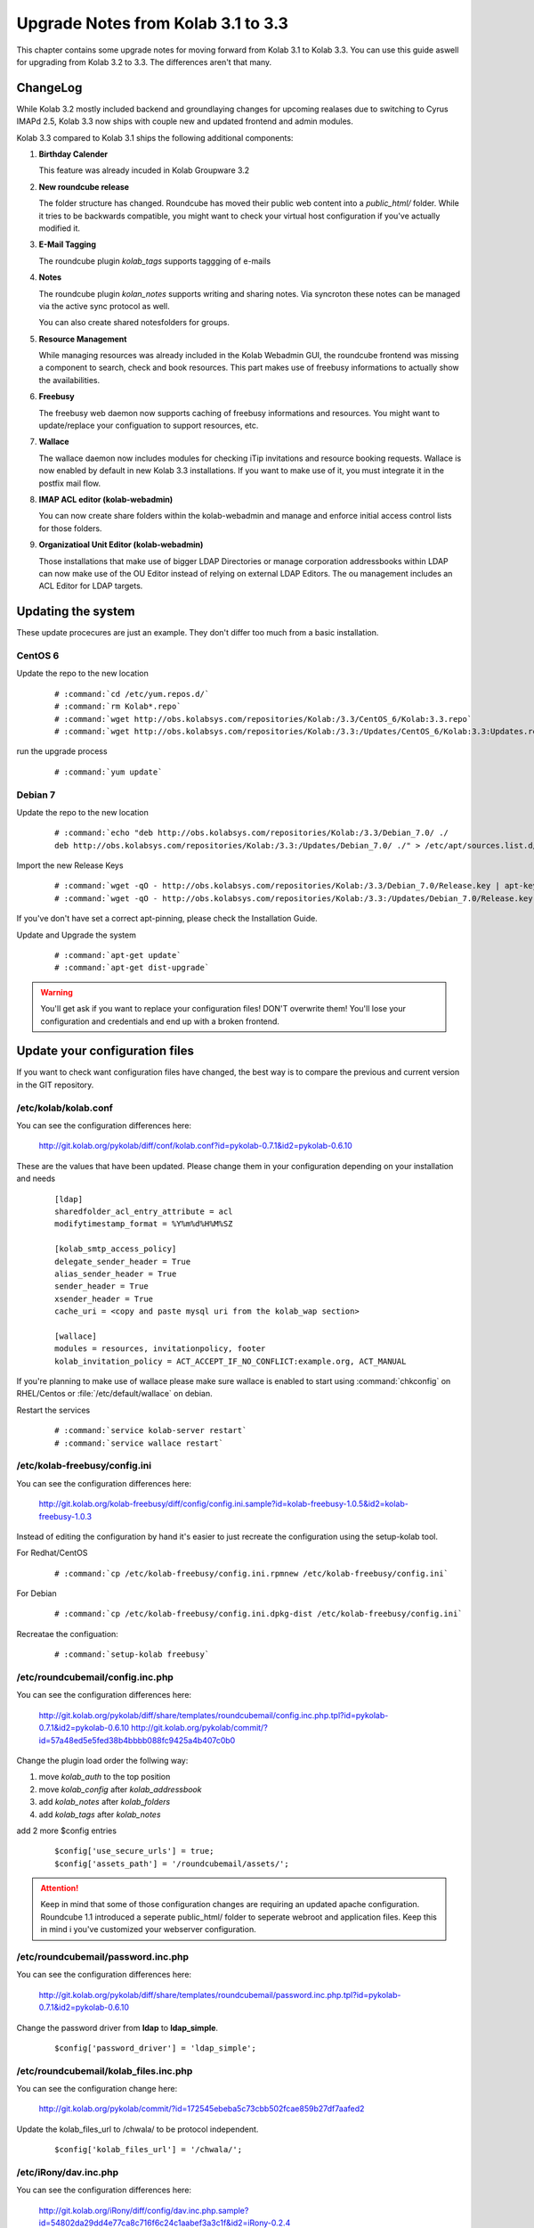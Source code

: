 ====================================
Upgrade Notes from Kolab 3.1 to 3.3
====================================

This chapter contains some upgrade notes for moving forward from Kolab 3.1 to
Kolab 3.3. You can use this guide aswell for upgrading from Kolab 3.2 to 3.3.
The differences aren't that many.

ChangeLog
=========

While Kolab 3.2 mostly included backend and groundlaying changes for upcoming
realases due to switching to Cyrus IMAPd 2.5, Kolab 3.3 now ships with couple
new and updated frontend and admin modules.

Kolab 3.3 compared to Kolab 3.1 ships the following additional components:

#.  **Birthday Calender**

    This feature was already incuded in Kolab Groupware 3.2

#.  **New roundcube release**

    The folder structure has changed. Roundcube has moved their public
    web content into a *public_html/* folder. While it tries to be backwards
    compatible, you might want to check your virtual host configuration if
    you've actually modified it.

#.  **E-Mail Tagging**

    The roundcube plugin *kolab_tags* supports taggging of e-mails

#.  **Notes**

    The roundcube plugin *kolan_notes* supports writing and sharing notes.
    Via syncroton these notes can be managed via the active sync protocol
    as well.

    You can also create shared notesfolders for groups.

#.  **Resource Management**

    While managing resources was already included in the Kolab Webadmin GUI,
    the roundcube frontend was missing a component to search, check and book
    resources. This part makes use of freebusy informations to actually
    show the availabilities.

#.  **Freebusy**

    The freebusy web daemon now supports caching of freebusy informations
    and resources. You might want to update/replace your configuation to
    support resources, etc.

#.  **Wallace**

    The wallace daemon now includes modules for checking iTip invitations
    and resource booking requests. Wallace is now enabled by default in new
    Kolab 3.3 installations. If you want to make use of it, you must integrate
    it in the postfix mail flow.

#.  **IMAP ACL editor (kolab-webadmin)**

    You can now create share folders within the kolab-webadmin and manage 
    and enforce initial access control lists for those folders.

#.  **Organizatioal Unit Editor (kolab-webadmin)**

    Those installations that make use of bigger LDAP Directories or
    manage corporation addressbooks within LDAP can now make use of the OU
    Editor instead of relying on external LDAP Editors. The ou management
    includes an ACL Editor for LDAP targets.



Updating the system
===================

These update procecures are just an example. They don't differ too much from
a basic installation.


CentOS 6
--------

Update the repo to the new location

 .. parsed-literal::

    # :command:`cd /etc/yum.repos.d/`
    # :command:`rm Kolab*.repo`
    # :command:`wget http://obs.kolabsys.com/repositories/Kolab:/3.3/CentOS_6/Kolab:3.3.repo`
    # :command:`wget http://obs.kolabsys.com/repositories/Kolab:/3.3:/Updates/CentOS_6/Kolab:3.3:Updates.repo`

run the upgrade process

 .. parsed-literal::

    # :command:`yum update`


Debian 7
--------

Update the repo to the new location

 .. parsed-literal::

    # :command:`echo "deb http://obs.kolabsys.com/repositories/Kolab:/3.3/Debian_7.0/ ./
    deb http://obs.kolabsys.com/repositories/Kolab:/3.3:/Updates/Debian_7.0/ ./" > /etc/apt/sources.list.d/kolab.list`

Import the new Release Keys

 .. parsed-literal::

    # :command:`wget -qO - http://obs.kolabsys.com/repositories/Kolab:/3.3/Debian_7.0/Release.key | apt-key add -`
    # :command:`wget -qO - http://obs.kolabsys.com/repositories/Kolab:/3.3:/Updates/Debian_7.0/Release.key | apt-key add -`

If you've don't have set a correct apt-pinning, please check the Installation Guide.

Update and Upgrade the system

 .. parsed-literal::

    # :command:`apt-get update`
    # :command:`apt-get dist-upgrade`

.. WARNING:: 

    You'll get ask if you want to replace your configuration files! DON'T overwrite them!
    You'll lose your configuration and credentials and end up with a broken frontend.


Update your configuration files
===============================

If you want to check want configuration files have changed, the best way is to 
compare the previous and current version in the GIT repository.


/etc/kolab/kolab.conf
---------------------

You can see the configuration differences here:

    http://git.kolab.org/pykolab/diff/conf/kolab.conf?id=pykolab-0.7.1&id2=pykolab-0.6.10

These are the values that have been updated. Please change them in your configuration
depending on your installation and needs


 .. parsed-literal::

    [ldap]
    sharedfolder_acl_entry_attribute = acl
    modifytimestamp_format = %Y%m%d%H%M%SZ
    
    [kolab_smtp_access_policy]
    delegate_sender_header = True
    alias_sender_header = True
    sender_header = True
    xsender_header = True
    cache_uri = <copy and paste mysql uri from the kolab_wap section>

    [wallace]
    modules = resources, invitationpolicy, footer
    kolab_invitation_policy = ACT_ACCEPT_IF_NO_CONFLICT:example.org, ACT_MANUAL

If you're planning to make use of wallace please make sure wallace is enabled to start
using :command:`chkconfig` on RHEL/Centos or :file:`/etc/default/wallace` on debian.

Restart the services

 .. parsed-literal::

    # :command:`service kolab-server restart`
    # :command:`service wallace restart`


/etc/kolab-freebusy/config.ini
------------------------------

You can see the configuration differences here:

    http://git.kolab.org/kolab-freebusy/diff/config/config.ini.sample?id=kolab-freebusy-1.0.5&id2=kolab-freebusy-1.0.3

Instead of editing the configuration by hand it's easier to just recreate the
configuration using the setup-kolab tool.

For Redhat/CentOS

 .. parsed-literal::

    # :command:`cp /etc/kolab-freebusy/config.ini.rpmnew /etc/kolab-freebusy/config.ini`

For Debian

 .. parsed-literal::

    # :command:`cp /etc/kolab-freebusy/config.ini.dpkg-dist /etc/kolab-freebusy/config.ini`

Recreatae the configuation:

 .. parsed-literal::

   # :command:`setup-kolab freebusy`


/etc/roundcubemail/config.inc.php
---------------------------------

You can see the configuration differences here:

    http://git.kolab.org/pykolab/diff/share/templates/roundcubemail/config.inc.php.tpl?id=pykolab-0.7.1&id2=pykolab-0.6.10
    http://git.kolab.org/pykolab/commit/?id=57a48ed5e5fed38b4bbbb088fc9425a4b407c0b0

Change the plugin load order the follwing way:

#.  move *kolab_auth* to the top position
#.  move *kolab_config* after *kolab_addressbook*
#.  add *kolab_notes* after *kolab_folders*
#.  add *kolab_tags* after *kolab_notes*

add 2 more $config entries

 .. parsed-literal::

    $config['use_secure_urls'] = true;
    $config['assets_path'] = '/roundcubemail/assets/';

.. ATTENTION::

    Keep in mind that some of those configuration changes are requiring an
    updated apache configuration. Roundcube 1.1 introduced a seperate public_html/
    folder to seperate webroot and application files. Keep this in mind i
    you've customized your webserver configuration.
    

/etc/roundcubemail/password.inc.php
-----------------------------------

You can see the configuration differences here:

    http://git.kolab.org/pykolab/diff/share/templates/roundcubemail/password.inc.php.tpl?id=pykolab-0.7.1&id2=pykolab-0.6.10

Change the password driver from **ldap** to **ldap_simple**.

 .. parsed-literal::

    $config['password_driver'] = 'ldap_simple';


/etc/roundcubemail/kolab_files.inc.php
--------------------------------------

You can see the configuration change here:

    http://git.kolab.org/pykolab/commit/?id=172545ebeba5c73cbb502fcae859b27df7aafed2

Update the kolab_files_url to /chwala/ to be protocol independent.

 .. parsed-literal::

    $config['kolab_files_url'] = '/chwala/';


/etc/iRony/dav.inc.php
----------------------

You can see the configuration differences here:

    http://git.kolab.org/iRony/diff/config/dav.inc.php.sample?id=54802da29dd4e77ca8c716f6c24c1aabef3a3c1f&id2=iRony-0.2.4

The iRony configuration doesn't have anything special configurations.
You might want to consider just to take the new default config file
or change it based on the differences between the previous version.

For Redhat/CentOS

 .. parsed-literal::

    # :command:`cp /etc/iRony/dav.inc.php.rpmnew /etc/iRony/dav.inc.php`

For Debian

 .. parsed-literal::

    # :command:`cp /etc/iRony/dav.inc.php.dpkg-dist /etc/iRony/dav.inc.php`


/etc/postfix/ldap/virtual_alias_maps_sharedfolders.cf
-----------------------------------------------------

To fix the handling of resource invitations you've to adjust your existing
virtual alias maps, otherwise you end up with non-delivery-reports. 

Please update your filter with this new default configuration:

 .. parsed-literal::

    query_filter = (&(|(mail=%s)(alias=%s))(objectclass=kolabsharedfolder)(kolabFolderType=mail))

Restart the postfix daemon

 .. parsed-literal::

    # :command:`service postfix restart`


/etc/postfix/master.cf
----------------------

You can see the configuration differences here:

    http://git.kolab.org/pykolab/diff/share/templates/master.cf.tpl?id=pykolab-0.7.1&id2=pykolab-0.6.10

This will put wallace as the next content-filter after the mail has been
returned from amavis to postfix. If you're don't want to make use of iTip 
processing or resource management you can skip this section.

 .. parsed-literal::

    [...]
    127.0.0.1:10025     inet        n       -       n       -       100     smtpd
        -o cleanup_service_name=cleanup_internal
        -o content_filter=smtp-wallace:[127.0.0.1]:10026
        -o local_recipient_maps=
    [...]

Restart the postfix daemon

 .. parsed-literal::

    # :command:`service postfix restart`

The mail flow will be the following:

#.  postfix receives mail (running on port :25 and port :587)
#.  postfix sends mail to amavisd (running on port 127.0.0.1:10024)
#.  amavisd checks mail
#.  amavisd sends mail to postfix (running on port 127.0.0.1:10025)
#.  postfix sends mail to wallace (running on port 127.0.0.1:10026)
#.  wallace checks the message for itip, resources, etc
#.  wallace sens mail to postfix (running on port 127.0.0.1:10026)
#.  postfix will start delivering the mail (external or internal)


mysql database: kolab
---------------------

A couple new features are relying new tables (organizational units).
The shared folder have been extended to make use of the **acl** editor.

You can find the full sql file here:

#.  web: http://git.kolab.org/kolab-wap/tree/doc/kolab_wap.sql?id=kolab-webadmin-3.2.1
#.  locally: :file:`/usr/share/doc/kolab-webadmin/kolab_wap.sql`

The kolab-webadmin package doesn't provide auto updates or upgrade files
for your database. Here's a summary of what has been changed. 

If you've made changes on the shared folder types you might want to 
change the types manually in the settings section of kolab-webadmin.

Open the mysql cli:

 .. parsed-literal::

    # :command:`mysql -u root -p -D kolab`

and apply the followin changes: The tables will be deleted and recreated.
Don't forget: if you've made changes to shared folder types, please update
them manually!

 .. code-block:: sql

    --
    -- Table structure for table `ou_types`
    --
    
    DROP TABLE IF EXISTS `ou_types`;
    /*!40101 SET @saved_cs_client     = @@character_set_client */;
    /*!40101 SET character_set_client = utf8 */;
    CREATE TABLE `ou_types` (
      `id` int(11) NOT NULL AUTO_INCREMENT,
      `key` text NOT NULL,
      `name` varchar(256) NOT NULL,
      `description` text NOT NULL,
      `attributes` longtext NOT NULL,
      PRIMARY KEY (`id`),
      UNIQUE KEY `name` (`name`)
    ) ENGINE=InnoDB AUTO_INCREMENT=2 DEFAULT CHARSET=latin1;
    /*!40101 SET character_set_client = @saved_cs_client */;
    
    --
    -- Dumping data for table `ou_types`
    --
    
    LOCK TABLES `ou_types` WRITE;
    /*!40000 ALTER TABLE `ou_types` DISABLE KEYS */;
    INSERT INTO `ou_types` VALUES (1,'unit','Standard Organizational Unit','A standard organizational unit definition','{\"auto_form_fields\":[],\"fields\":{\"objectclass\":[\"top\",\"organizationalunit\"]},\"form_fields\":{\"ou\":[],\"description\":[],\"aci\":{\"optional\":true,\"type\":\"aci\"}}}');
    /*!40000 ALTER TABLE `ou_types` ENABLE KEYS */;
    UNLOCK TABLES;
    
    
    --
    -- Table structure for table `sharedfolder_types`
    --
    
    DROP TABLE IF EXISTS `sharedfolder_types`;
    /*!40101 SET @saved_cs_client     = @@character_set_client */;
    /*!40101 SET character_set_client = utf8 */;
    CREATE TABLE `sharedfolder_types` (
      `id` int(11) NOT NULL AUTO_INCREMENT,
      `key` text NOT NULL,
      `name` varchar(256) NOT NULL,
      `description` text NOT NULL,
      `attributes` longtext NOT NULL,
      PRIMARY KEY (`id`),
      UNIQUE KEY `name` (`name`)
    ) ENGINE=InnoDB AUTO_INCREMENT=8 DEFAULT CHARSET=latin1;
    /*!40101 SET character_set_client = @saved_cs_client */;
    
    --
    -- Dumping data for table `sharedfolder_types`
    --
    
    LOCK TABLES `sharedfolder_types` WRITE;
    /*!40000 ALTER TABLE `sharedfolder_types` DISABLE KEYS */;
    INSERT INTO `sharedfolder_types` VALUES (1,'addressbook','Shared Address Book','A shared address book','{\"auto_form_fields\":[],\"fields\":{\"kolabfoldertype\":[\"contact\"],\"objectclass\":[\"top\",\"kolabsharedfolder\"]},\"form_fields\":{\"acl\":{\"type\":\"imap_acl\",\"optional\":true,\"default\":\"anyone, lrs\"},\"cn\":[]}}'),(2,'calendar','Shared Calendar','A shared calendar','{\"auto_form_fields\":[],\"fields\":{\"kolabfoldertype\":[\"event\"],\"objectclass\":[\"top\",\"kolabsharedfolder\"]},\"form_fields\":{\"acl\":{\"type\":\"imap_acl\",\"optional\":true,\"default\":\"anyone, lrs\"},\"cn\":[]}}'),(3,'journal','Shared Journal','A shared journal','{\"auto_form_fields\":[],\"fields\":{\"kolabfoldertype\":[\"journal\"],\"objectclass\":[\"top\",\"kolabsharedfolder\"]},\"form_fields\":{\"acl\":{\"type\":\"imap_acl\",\"optional\":true,\"default\":\"anyone, lrs\"},\"cn\":[]}}'),(4,'task','Shared Tasks','A shared tasks folder','{\"auto_form_fields\":[],\"fields\":{\"kolabfoldertype\":[\"task\"],\"objectclass\":[\"top\",\"kolabsharedfolder\"]},\"form_fields\":{\"acl\":{\"type\":\"imap_acl\",\"optional\":true,\"default\":\"anyone, lrs\"},\"cn\":[]}}'),(5,'note','Shared Notes','A shared Notes folder','{\"auto_form_fields\":[],\"fields\":{\"kolabfoldertype\":[\"note\"],\"objectclass\":[\"top\",\"kolabsharedfolder\"]},\"form_fields\":{\"acl\":{\"type\":\"imap_acl\",\"optional\":true,\"default\":\"anyone, lrs\"},\"cn\":[]}}'),(6,'file','Shared Files','A shared Files folder','{\"auto_form_fields\":[],\"fields\":{\"kolabfoldertype\":[\"file\"],\"objectclass\":[\"top\",\"kolabsharedfolder\"]},\"form_fields\":{\"acl\":{\"type\":\"imap_acl\",\"optional\":true,\"default\":\"anyone, lrs\"},\"cn\":[]}}'),(7,'mail','Shared Mail Folder','A shared mail folder','{\"auto_form_fields\":[],\"fields\":{\"kolabfoldertype\":[\"mail\"],\"objectclass\":[\"top\",\"kolabsharedfolder\",\"mailrecipient\"]},\"form_fields\":{\"acl\":{\"type\":\"imap_acl\",\"optional\":true,\"default\":\"anyone, lrs\"},\"cn\":[],\"alias\":{\"type\":\"list\",\"optional\":true},\"kolabdelegate\":{\"type\":\"list\",\"autocomplete\":true,\"optional\":true},\"kolaballowsmtprecipient\":{\"type\":\"list\",\"optional\":true},\"kolaballowsmtpsender\":{\"type\":\"list\",\"optional\":true},\"kolabtargetfolder\":[],\"mail\":[]}}');
    /*!40000 ALTER TABLE `sharedfolder_types` ENABLE KEYS */;
    UNLOCK TABLES;

After the database update has been applied. Logout from the kolab-webadmin interface
and login back in to load the new changes.


